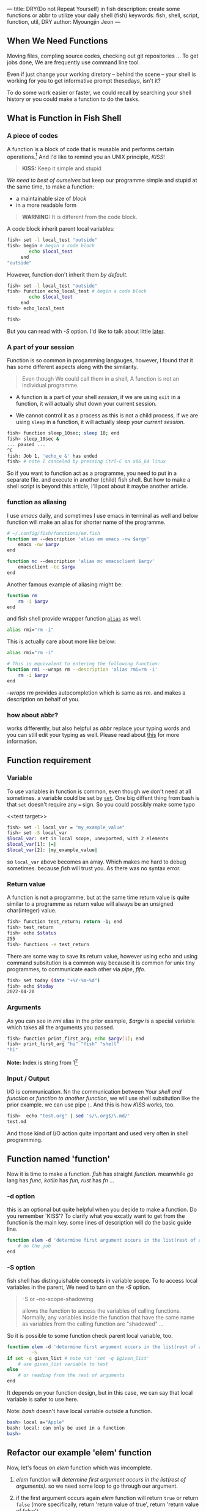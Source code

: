 ---
title: DRY(Do not Repeat Yourself) in fish
description: create some functions or abbr to utilize your daily shell (fish)
keywords: fish, shell, script, function, util, DRY
author: Myoungjin Jeon
---
#+STARTUP: inlineimages

** When We Need Functions

   Moving files, compling source codes, checking out git repositories ...
   To get jobs done, We are frequently use command line tool. 

   Even if just change your working diretory -- behind the scene -- your shell
   is working for you to get informative prompt thesedays, isn't it?

   To do some work easier or faster, we could recall by searching your shell
   history or you could make a function to do the tasks.

** What is Function in Fish Shell

*** A piece of codes
    A function is a block of code that is reusable and performs certain operations.[fn:1]
    And I'd like to remind you an UNIX principle, /KISS/!

    #+begin_quote
    *KISS:* Keep it simple and stupid
    #+end_quote

    /We need to best of ourselves/ but keep our programme simple and stupid at the same time,
    to make a function:

      - a maintainable size of /block/
      - in a more readable form

#+begin_quote
  *WARNING:* It is different from the code block.
#+end_quote

  A code block inherit parent local variables:
#+begin_src sh
  fish> set -l local_test "outside"
  fish> begin # begin a code block
          echo $local_test
       end
  "outside"
#+end_src

  However, function don't inherit them /by default/.

#+begin_src sh
  fish> set -l local_test "outside"
  fish> function echo_local_test # begin a code block
          echo $local_test
       end
  fish> echo_local_test

  fish>
#+end_src

  But you can read with /-S/ option. I'd like to talk about little [[#s-option][later]].

*** A part of your session

   Function is so common in progamming langauges, however, I found that it has
   some different aspects along with the similarity.

#+begin_quote
Even though We could call them in a shell, A function is not an individual programme.
#+end_quote

 - A function is a part of your shell /session/, if we are using =exit= in a function,
  it will actually shut down your current session.

 - We cannot control it as a process as this is not a child process,
   if we are using =sleep= in a function, it will actually sleep /your current session/.

#+begin_src sh
  fish> function sleep_10sec; sleep 10; end
  fish> sleep_10sec &
  ... paused ...
  ^C
  fish: Job 1, 'echo_e &' has ended
  fish> # note I canceled by pressing Ctrl-C on x86_64 linux
#+end_src

  So if you want to function act as a programme, you need to put in a separate file.
  and execute in another (child) fish shell. But how to make a shell script is beyond
  this article, I'll post about it maybe another article.

*** function as aliasing

    I use /emacs/ daily, and sometimes I use emacs in terminal as well and below function
    will make an alias for shorter name of the programme.

#+begin_src sh
  # ~/.config/fish/functions/em.fish
  function em --description 'alias em emacs -nw $argv'
      emacs -nw $argv
  end

  function mc --description 'alias mc emacsclient $argv'
      emacsclient -tc $argv
  end
#+end_src

   Another famous example of aliasing might be:

#+begin_src sh
  function rm
      rm -i $argv
  end
#+end_src

  and fish shell provide wrapper function [[https://fishshell.com/docs/current/cmds/alias.html?highlight=alias][=alias=]] as well.

#+begin_src sh
  alias rmi="rm -i"
#+end_src

  This is actually care about more like below:
  #+begin_src sh
    alias rmi="rm -i"

    # This is equivalent to entering the following function:
    function rmi --wraps rm --description 'alias rmi=rm -i'
        rm -i $argv
    end
  #+end_src
  
  /--wraps rm/ provides autocompletion which is same as /rm/. and makes a description on
  behalf of you.

*** how about abbr?
    works differently, but also helpful as /abbr/ replace your typing words and you
    can still edit your typing as well. Please read about [[https://fishshell.com/docs/current/cmds/abbr.html?highlight=abbr][this]] for more information.

** Function requirement

*** Variable
    To use variables in function is common, even though we don't need at all sometimes.
    a variable could be set by [[https://fishshell.com/docs/current/cmds/set.html?highlight=set][=set=]]. One big diffent thing from bash is that
    =set= doesn't require any === sign. So you could possibly make some typo

    <<test target>>
#+begin_src sh
  fish> set -l local_var = "my_example_value"
  fish> set -S local_var
  $local_var: set in local scope, unexported, with 2 elements
  $local_var[1]: |=|
  $local_var[2]: |my_example_value|
#+end_src

  so =local_var= above becomes an array. Which makes me hard to debug sometimes. because
  /fish/ will trust you. As there was no syntax error.

*** Return value
    A function is not a programme, but at the same time return value is quite similar to
    a programme as return value will always be an unsigned char(integer) value.

#+begin_src sh
  fish> function test_return; return -1; end
  fish> test_return
  fish> echo $status
  255
  fish> functions -e test_return
#+end_src

   There are some way to save its return value, however using echo and using command subsitution
   is a common way because it is common for unix tiny programmes, to communicate each other
   via /pipe/, /fifo/.

#+begin_src sh
  fish> set today (date "+%Y-%m-%d")
  fish> echo $today
  2022-04-20
#+end_src

*** Arguments
    As you can see in /rmi/ alias in the prior example, /$argv/ is a special variable which
    takes all the arguments you passed.

#+begin_src sh
  fish> function print_first_arg; echo $argv[1]; end
  fish> print_first_arg "hi" "fish" "shell"
  "hi"

#+end_src

  *Note:* Index is string from 1[fn:2]

*** Input / Output

    I/O is communication. Nn the communication between Your /shell and function/ or
    /function to another function/, we will use shell subsitution like the prior example.
    we can use pipe =|=. And this is how /KISS/ works, too.
    
#+begin_src sh
  fish>  echo "test.org" | sed 's/\.org$/\.md/'
  test.md
#+end_src

   And those kind of I/O action quite important and used very often in shell programming.

** Function named 'function'

    Now it is time to make a function. /fish/ has straight /function./ meanwhile
    /go/ lang has /func/, /kotlin/ has /fun,/ /rust/ has /fn/ ...

***  -d option
     this is an optional but quite helpful when you decide to make a function. Do you remember
     'KISS'? To clarify what you excatly want to get from the function is the main key.
     some lines of description will do the basic guide line.

#+begin_src sh
  function elem -d 'determine first argument occurs in the list(rest of arguments)'
      # do the job
  end
#+end_src

*** -S option
     fish shell has distinguishable concepts in variable scope. To to access local variables
     in the parent, We need to turn on the /-S/ option.

     #+begin_quote
     -S or --no-scope-shadowing

     allows the function to access the variables of calling functions.
     Normally, any variables inside the function that have the same  name as
     variables from the calling function are "shadowed" ...
    #+end_quote

     So it is possible to some function check parent local variable, too.

#+begin_src sh
  function elem -d 'determine first argument occurs in the list(rest of arguments)' \
           -S
  if set -q given_list # note not 'set -q $given_list'
      # use given_list variable to test
  else
      # or reading from the rest of arguments
  end
#+end_src

     It depends on your function design, but in this case, we can say that local variable is
     safer to use here.

     Note: /bash/ doesn't have local variable outside a function.

#+begin_src bash
  bash> local a="Apple"
  bash: local: can only be used in a function
  bash>
#+end_src

** Refactor our example 'elem' function

   Now, let's focus on /elem/ function which was imcomplete.

   1. /elem/ function will /determine first argument occurs in the list(rest of arguments)/.
      so we need some loop to go through our argument.

   2. if the first argument occurs again /elem/ function will return =true= or return =false=
      (more specifically, return 'return value of true', return 'return value of false')
      
   3. and If possible when we found  first arument in the rest of aruments,
      it would be nicer we can quit earlier.

** our first elem function
#+begin_src sh
  function elem -d 'determine first argument occurs in the list(rest of arguments)'
      set found 0
      for arg in $argv[2..-1]
          if test $found -eq 0 && test $arg = $argv[1]
              set found 1
              break
          end
      end

      if test $found -eq 1
          true
      else
          false
      end
  end
#+end_src

** put into functions directory for permanent access

    In bash, A function could be save in your ~~/.bashrc~ or equivalent file.
    On the other hand, fish provides more organized way to save it.
    In other words, you could put a function into your ~~/.config/fish/functions/~ !
    Genrally the filename is same as your function name. In the prior case, you could
    name it ~~/.config/fish/functions/elem.fish~. and now you can use them in another
    fish shell section or next login as well!

*** still need to source
    But if you start from put a function in the /functions/ directory, you still need to
    =source= sometimes as your change may be not yet reloaded.

#+begin_src sh
  fish> source ~/.config/fish/functions/elem.fish
#+end_src


* Wait.. why I made 'elm' function?
    I used this function when I wanto add some /path/ to my executable =$PATH=,
    And actually, This whole article is starting from [][this my post] on
    /dev.to/. so.. It's kind of recursion in my blog post.

* Footnotes

[fn:1] Introduction to Function in Shell Scripting: https://www.educba.com/function-in-shell-scripting/
[fn:2] Index starting from 1 not 0 : https://jeongoon.github.io/posts/2022-04-16-about-fish-shell.html#index-starting-from-1-not-0
